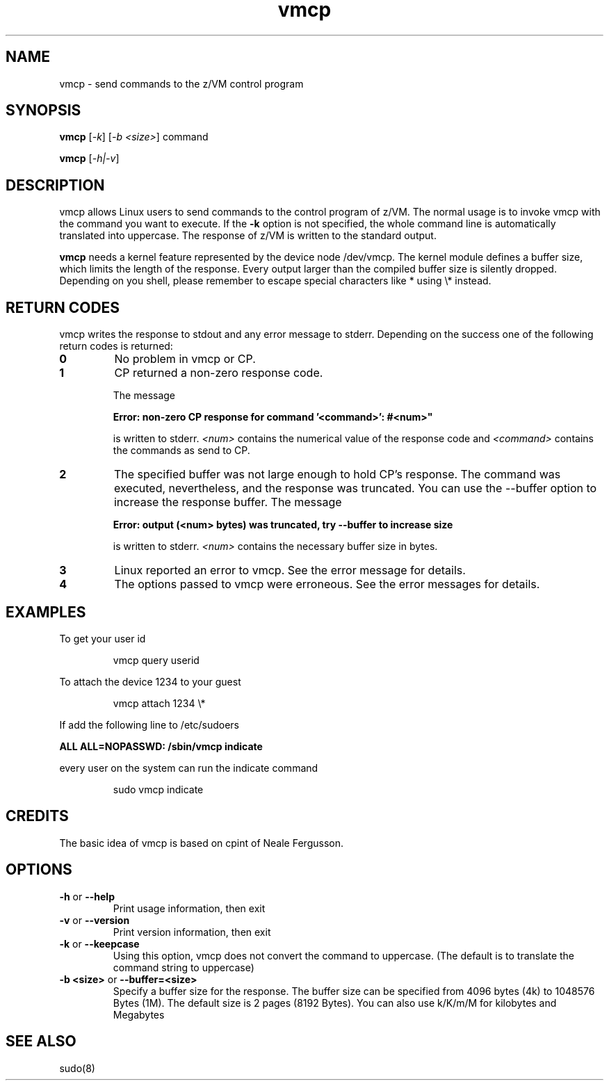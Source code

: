 .TH vmcp "8" "Apr 2006" "s390-tools"
.SH NAME
vmcp \- send commands to the z/VM control program
.SH SYNOPSIS
.BI vmcp
[\fI-k\fR] [\fI-b <size>\fR] command

.BI vmcp
[\fI-h|-v\fR]


.SH DESCRIPTION
vmcp allows Linux users to send commands to the control program of z/VM.
The normal usage is to invoke vmcp with the command you want to
execute. If the 
.BI -k
option is not specified, the whole command line is automatically translated 
into uppercase. The response of z/VM is written to the standard output. 
 
.BI vmcp
needs a kernel feature represented by the device node /dev/vmcp.
The kernel module defines a buffer size, which limits the length of the 
response. Every output larger than the compiled buffer size is 
silently dropped.
Depending on you shell, please remember to escape special characters 
like * using \\* instead.
.SH RETURN CODES
vmcp writes the response to stdout and any error message to stderr.
Depending on the success one of the following return codes is returned:
.TP
.BR "0"
No problem in vmcp or CP.

.TP
.BR "1"
CP returned a non-zero response code.

The message

.B Error: non-zero CP response for command '<command>': #<num>"

is written to stderr.
.I <num>
contains the numerical value of the response
code and
.I <command>
contains the commands as send to CP.

.TP
.BR "2"
The specified buffer was not large enough to hold CP's response. The command
was executed, nevertheless, and the response was truncated. You can use the 
--buffer option to increase the response buffer. The message

.B Error: output (<num> bytes) was truncated, try --buffer to increase size

is written to stderr.
.I <num>
contains the necessary buffer size in bytes.

.TP
.BR "3"
Linux reported an error to vmcp. See the error message for details.

.TP
.BR "4"
The options passed to vmcp were erroneous. See the error messages for details.




.SH EXAMPLES
To get your user id
.IP
.nf
vmcp query userid
.fi
.P

To attach the device 1234 to your guest 
.IP
.nf
vmcp attach 1234 \\*
.fi
.P

If add the following line to /etc/sudoers

.BI "ALL ALL=NOPASSWD: /sbin/vmcp indicate"

every user on the system can run the indicate command
.IP
.nf
sudo vmcp indicate
.fi
.P


.SH CREDITS
The basic idea of vmcp is based on cpint of Neale Fergusson.
.SH OPTIONS
.TP
.BR "\-h" " or " "--help"
Print usage information, then exit

.TP
.BR "\-v" " or " "--version"
Print version information, then exit

.TP
.BR "\-k" " or " "--keepcase"
Using this option, vmcp does not convert the command to uppercase. 
(The default is to translate the command string to uppercase) 

.TP
.BR "\-b <size>" " or " "--buffer=<size>"
Specify a buffer size for the response. The buffer size can be specified
from 4096 bytes (4k) to 1048576 Bytes (1M). The default size is 2 pages 
(8192 Bytes). You can also use k/K/m/M for kilobytes and Megabytes

.SH "SEE ALSO"
sudo(8)
